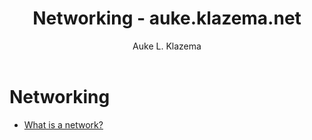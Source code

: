 #+TITLE: Networking - auke.klazema.net
#+AUTHOR: Auke L. Klazema

* Networking

+ [[file:whatisanetwork.org][What is a network?]]

